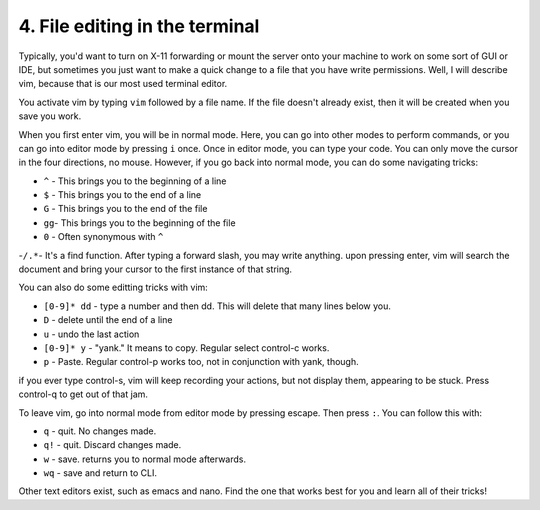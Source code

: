4. File editing in the terminal
================================

Typically, you'd want to turn on X-11 forwarding or mount the server onto your machine to work on some sort of GUI or IDE, but sometimes you just want to make a quick change to a file that you have write permissions. Well, I will describe vim, because that is our most used terminal editor.

You activate vim by typing ``vim`` followed by a file name. If the file doesn't already exist, then it will be created when you save you work.

When you first enter vim, you will be in normal mode. Here, you can go into other modes to perform commands, or you can go into editor mode by pressing ``i`` once. Once in editor mode, you can type your code. You can only move the cursor in the four directions, no mouse. However, if you go back into normal mode, you can do some navigating tricks:

- ``^`` - This brings you to the beginning of a line
- ``$`` - This brings you to the end of a line
- ``G`` - This brings you to the end of the file
- ``gg``- This brings you to the beginning of the file
- ``0`` - Often synonymous with ``^``
-``/.*``-  It's a find function. After typing a forward slash, you may write anything. upon pressing enter, vim will search the document and bring your cursor to the first instance of that string.

You can also do some editting tricks with vim:

- ``[0-9]* dd`` - type a number and then dd. This will delete that many lines below you.
- ``D`` - delete until the end of a line
- ``u`` - undo the last action
- ``[0-9]* y`` - "yank." It means to copy. Regular select control-c works.
- ``p`` - Paste. Regular control-p works too, not in conjunction with yank, though.

if you ever type control-s, vim will keep recording your actions, but not display them, appearing to be stuck. Press control-q to get out of that jam.

To leave vim, go into normal mode from editor mode by pressing escape. Then press ``:``. You can follow this with:

- ``q`` - quit. No changes made.
- ``q!`` - quit. Discard changes made.
- ``w`` - save. returns you to normal mode afterwards.
- ``wq`` - save and return to CLI.

Other text editors exist, such as emacs and nano. Find the one that works best for you and learn all of their tricks!
